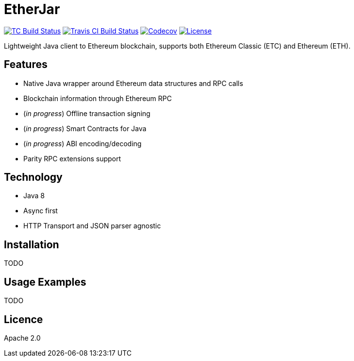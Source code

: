 EtherJar
========

image:http://build.ethereumclassic.org/app/rest/builds/buildType:(id:Etherjar_Master)/statusIcon[TC Build Status, link=http://build.ethereumclassic.org/viewType.html?buildTypeId=Etherjar_Master]
image:https://travis-ci.org/ethereumproject/etherjar.png?branch=master[Travis CI Build Status, link=https://travis-ci.org/ethereumproject/etherjar]
image:https://codecov.io/gh/ethereumproject/etherjar/branch/master/graph/badge.svg[Codecov, link=https://codecov.io/gh/ethereumproject/etherjar]
image:https://img.shields.io/github/license/ethereumproject/etherjar.svg?maxAge=2592000["License", link="https://github.com/ethereumproject/etherjar/blob/master/LICENSE"]

Lightweight Java client to Ethereum blockchain, supports both Ethereum Classic (ETC) and Ethereum (ETH).

## Features

* Native Java wrapper around Ethereum data structures and RPC calls
* Blockchain information through Ethereum RPC
* (_in progress_) Offline transaction signing
* (_in progress_) Smart Contracts for Java
* (_in progress_) ABI encoding/decoding
* Parity RPC extensions support

## Technology

* Java 8
* Async first
* HTTP Transport and JSON parser agnostic

## Installation

TODO

## Usage Examples

TODO


## Licence

Apache 2.0
